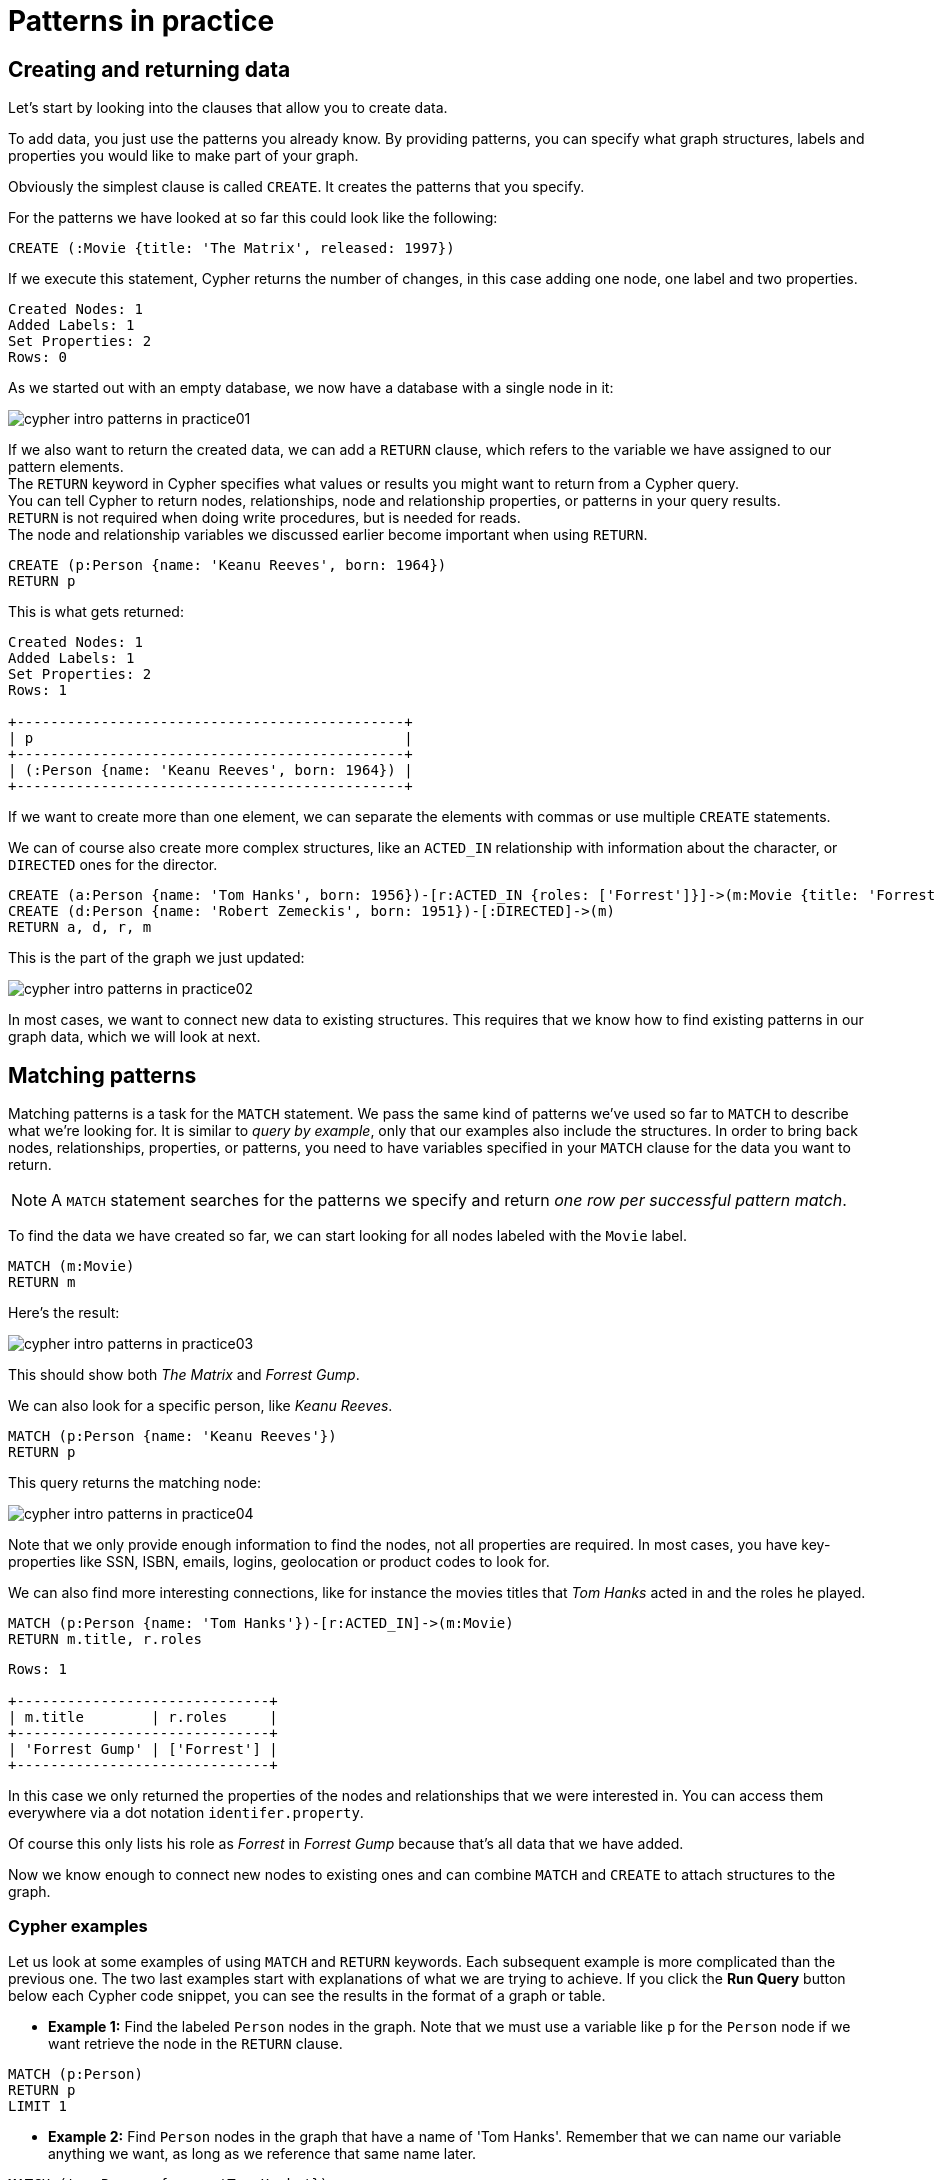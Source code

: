 :description: This section describes how patterns are used in practice, explains the basic concepts of Cypher.
:page-includedriver: true
:page-ad-underline-role: button
:page-ad-underline: Learn more

[[cypher-intro-patterns-in-practice]]
= Patterns in practice


[[cypher-intro-patterns-in-practice-creating-data]]
== Creating and returning data

Let's start by looking into the clauses that allow you to create data.

To add data, you just use the patterns you already know.
By providing patterns, you can specify what graph structures, labels and properties you would like to make part of your graph.

Obviously the simplest clause is called `CREATE`.
It creates the patterns that you specify.

For the patterns we have looked at so far this could look like the following:

[source, cypher, role="noplay"]
----
CREATE (:Movie {title: 'The Matrix', released: 1997})
----

If we execute this statement, Cypher returns the number of changes, in this case adding one node, one label and two properties.

[queryresult]
----
Created Nodes: 1
Added Labels: 1
Set Properties: 2
Rows: 0
----

As we started out with an empty database, we now have a database with a single node in it:

image::cypher-intro-patterns-in-practice01.svg[role="middle"]

If we also want to return the created data, we can add a `RETURN` clause, which refers to the variable we have assigned to our pattern elements. + 
The `RETURN` keyword in Cypher specifies what values or results you might want to return from a Cypher query. +
You can tell Cypher to return nodes, relationships, node and relationship properties, or patterns in your query results. +
`RETURN` is not required when doing write procedures, but is needed for reads. +
The node and relationship variables we discussed earlier become important when using `RETURN`.

[source, cypher, role="noplay"]
----
CREATE (p:Person {name: 'Keanu Reeves', born: 1964})
RETURN p
----

This is what gets returned:

[queryresult]
----
Created Nodes: 1
Added Labels: 1
Set Properties: 2
Rows: 1

+----------------------------------------------+
| p                                            |
+----------------------------------------------+
| (:Person {name: 'Keanu Reeves', born: 1964}) |
+----------------------------------------------+
----

If we want to create more than one element, we can separate the elements with commas or use multiple `CREATE` statements.

We can of course also create more complex structures, like an `ACTED_IN` relationship with information about the character, or `DIRECTED` ones for the director.

[source, cypher, role="noplay"]
----
CREATE (a:Person {name: 'Tom Hanks', born: 1956})-[r:ACTED_IN {roles: ['Forrest']}]->(m:Movie {title: 'Forrest Gump', released: 1994})
CREATE (d:Person {name: 'Robert Zemeckis', born: 1951})-[:DIRECTED]->(m)
RETURN a, d, r, m
----

This is the part of the graph we just updated:

image::cypher-intro-patterns-in-practice02.svg[role="middle"]

In most cases, we want to connect new data to existing structures.
This requires that we know how to find existing patterns in our graph data, which we will look at next.

[[cypher-intro-patterns-in-practice-matching-patterns]]
== Matching patterns

Matching patterns is a task for the `MATCH` statement.
We pass the same kind of patterns we've used so far to `MATCH` to describe what we're looking for.
It is similar to _query by example_, only that our examples also include the structures.
In order to bring back nodes, relationships, properties, or patterns, you need to have variables specified in your `MATCH` clause for the data you want to return.

[NOTE]
====
A `MATCH` statement searches for the patterns we specify and return _one row per successful pattern match_.
====

To find the data we have created so far, we can start looking for all nodes labeled with the `Movie` label.

[source, cypher, role="noplay"]
----
MATCH (m:Movie)
RETURN m
----

Here's the result:

image::cypher-intro-patterns-in-practice03.svg[role="middle"]

This should show both _The Matrix_ and _Forrest Gump_.

We can also look for a specific person, like _Keanu Reeves_.

[source, cypher, role="noplay"]
----
MATCH (p:Person {name: 'Keanu Reeves'})
RETURN p
----

This query returns the matching node:

image::cypher-intro-patterns-in-practice04.svg[role="middle"]

Note that we only provide enough information to find the nodes, not all properties are required.
In most cases, you have key-properties like SSN, ISBN, emails, logins, geolocation or product codes to look for.

We can also find more interesting connections, like for instance the movies titles that _Tom Hanks_ acted in and the roles he played.

[source, cypher, role="noplay"]
----
MATCH (p:Person {name: 'Tom Hanks'})-[r:ACTED_IN]->(m:Movie)
RETURN m.title, r.roles
----

[queryresult]
----
Rows: 1

+------------------------------+
| m.title        | r.roles     |
+------------------------------+
| 'Forrest Gump' | ['Forrest'] |
+------------------------------+
----

In this case we only returned the properties of the nodes and relationships that we were interested in.
You can access them everywhere via a dot notation `identifer.property`.

Of course this only lists his role as _Forrest_ in _Forrest Gump_ because that's all data that we have added.

Now we know enough to connect new nodes to existing ones and can combine `MATCH` and `CREATE` to attach structures to the graph.

[#cypher-examples]
=== Cypher examples

Let us look at some examples of using `MATCH` and `RETURN` keywords. 
Each subsequent example is more complicated than the previous one. The two last examples start with explanations of what we are trying to achieve. If you click the **Run Query** button below each Cypher code snippet, you can see the results in the format of a graph or table.

* *Example 1:* Find the labeled `Person` nodes in the graph.
Note that we must use a variable like `p` for the `Person` node if we want retrieve the node in the `RETURN` clause.

[source, cypher, role=runnable editable graph]
----
MATCH (p:Person)
RETURN p
LIMIT 1
----

// image::cypher_example1_labelvar.jpg[role="popup-link"]


* *Example 2:* Find `Person` nodes in the graph that have a name of 'Tom Hanks'.
Remember that we can name our variable anything we want, as long as we reference that same name later.

[source, cypher, role=runnable editable graph]
----
MATCH (tom:Person {name: 'Tom Hanks'})
RETURN tom
----

// image::{img}cypher_example2_labelprop.jpg[role="popup-link"]


* *Example 3:* Find which `Movie` Tom Hanks has directed.

Explanation: we know we need to find Tom Hanks' `Person` node, and we need to find the `Movie` nodes he is connected to.
To do that, we need to follow the `DIRECTED` relationship from Tom Hanks' `Person` node to the `Movie` node.
We have also specified a label of `Movie` so that the query will only look at nodes with that label.
Since we only care about returning the movie in this query, we need to give that node a variable (`movie`) but do not need to give variables for the `Person` node or `DIRECTED` relationship.

[source, cypher, role=runnable editable graph]
----
MATCH (:Person {name: 'Tom Hanks'})-[:DIRECTED]->(movie:Movie)
RETURN movie
----

// image::{img}cypher_example3_returnnode.jpg[role="popup-link"]


* *Example 4:* Find which `Movie` Tom Hanks has directed, but this time, return only the title of the movie.

Explanation: this query is very similar to the previous one.
Example 3 returned the entire `Movie` node with all its properties.
For this example, we still need to find Tom's movies, but now we only care about their titles.
We will need to access the node's `title` property using the syntax `variable.property` to return the name value.

[source, cypher, role=runnable editable]
----
MATCH (:Person {name: 'Tom Hanks'})-[:DIRECTED]->(movie:Movie)
RETURN movie.title
----

// image::{img}cypher_example4_returnprop.jpg[role="popup-link"]

[#cypher-aliases]
== Aliasing return values

Not all properties are simple like our `movie.title` example above.
Some properties have poor names due to property length, multi-word descriptions, developer jargon, and other shortcuts.
These naming conventions can be difficult to read, especially if they end up on reports and other user-facing interfaces.

.Poorly-named Properties
[source,cypher,role=runnable]
----
//poorly-named property
MATCH (tom:Person {name:'Tom Hanks'})-[rel:DIRECTED]-(movie:Movie)
RETURN tom.name, tom.born, movie.title, movie.released
----

Just like with SQL, you can rename return results by using the `AS` keyword and aliasing the property with a cleaner name.
We can look at a mocked-up example to list a customer's orders and the number of items in the order.

.Cleaner Results with aliasing
[source,cypher,role=runnable editable]
----
//cleaner printed results with aliasing
MATCH (tom:Person {name:'Tom Hanks'})-[rel:DIRECTED]-(movie:Movie)
RETURN tom.name AS name, tom.born AS `Year Born`, movie.title AS title, movie.released AS `Year Released`
----

// .Results Without Aliases:
// image:{img}cypher_without_aliases.jpg[role="popup-link"]

// .Results With Aliases:
// image:{img}cypher_with_aliases.jpg[role="popup-link"]

[NOTE]
--
You can specify return aliases that have spaces by using the backtick character before and after the alias (movie.released AS `Year Released`).
If you do not have an alias that contains spaces, then you do not need to use backticks.
--

[[cypher-intro-patterns-in-practice-attaching-structures]]
== Attaching structures

To extend the graph with new information, we first match the existing connection points and then attach the newly created nodes to them with relationships.
Adding _Cloud Atlas_ as a new movie for _Tom Hanks_ could be achieved like this:

[source, cypher, role="noplay"]
----
MATCH (p:Person {name: 'Tom Hanks'})
CREATE (m:Movie {title: 'Cloud Atlas', released: 2012})
CREATE (p)-[r:ACTED_IN {roles: ['Zachry']}]->(m)
RETURN p, r, m
----

Here's what the structure looks like in the database:

image::cypher-intro-patterns-in-practice05.svg[role="middle"]

[TIP]
====
It is important to remember that we can assign variables to both nodes and relationships and use them later on, no matter if they were created or matched.
====

It is possible to attach both node and relationship in a single `CREATE` clause.
For readability it helps to split them up though.


[IMPORTANT]
====
A tricky aspect of the combination of `MATCH` and `CREATE` is that we get _one row per matched pattern_.
This causes subsequent `CREATE` statements to be executed once for each row.
In many cases this is what you want.
If that's not intended, please move the `CREATE` statement before the `MATCH`, or change the cardinality of the query with means discussed later or use the _get or create_ semantics of the next clause: `MERGE`.
====


[[cypher-intro-patterns-in-practice-completing-patterns]]
== Completing patterns

Whenever we get data from external systems or are not sure if certain information already exists in the graph, we want to be able to express a repeatable (idempotent) update operation.
In Cypher `MERGE` has this function.
It acts like a combination of `MATCH` _or_ `CREATE`, which checks for the existence of data first before creating it.
With `MERGE` you define a pattern to be found or created.
Usually, as with `MATCH` you only want to include the key property to look for in your core pattern.
`MERGE` allows you to provide additional properties you want to set `ON CREATE`.

If we would not know if our graph already contained _Cloud Atlas_ we could merge it in again.

[source, cypher, role="noplay"]
----
MERGE (m:Movie {title: 'Cloud Atlas'})
ON CREATE SET m.released = 2012
RETURN m
----

[queryresult]
----
Created Nodes: 1
Added Labels: 1
Set Properties: 2
Rows: 1

+-------------------------------------------------+
| m                                               |
+-------------------------------------------------+
| (:Movie {title: 'Cloud Atlas', released: 2012}) |
+-------------------------------------------------+
----

We get a result in any both cases: either the data (potentially more than one row) that was already in the graph or a single, newly created `Movie` node.

[NOTE]
====
A `MERGE` clause without any previously assigned variables in it either matches the full pattern or creates the full pattern.
It never produces a partial mix of matching and creating within a pattern.
To achieve a partial match/create, make sure to use already defined variables for the parts that shouldn't be affected.
====

So foremost `MERGE` makes sure that you can't create duplicate information or structures, but it comes with the cost of needing to check for existing matches first.
Especially on large graphs it can be costly to scan a large set of labeled nodes for a certain property.
You can alleviate some of that by creating supporting indexes or constraints, which we will discuss later.
But it's still not for free, so whenever you're sure to not create duplicate data use `CREATE` over `MERGE`.

[TIP]
====
`MERGE` can also assert that a relationship is only created once.
For that to work you _have to pass in_ both nodes from a previous pattern match.
====

[source, cypher, role="noplay"]
----
MATCH (m:Movie {title: 'Cloud Atlas'})
MATCH (p:Person {name: 'Tom Hanks'})
MERGE (p)-[r:ACTED_IN]->(m)
ON CREATE SET r.roles =['Zachry']
RETURN p, r, m
----

image::cypher-intro-patterns-in-practice06.svg[role="middle"]

In case the direction of a relationship is arbitrary, you can leave off the arrowhead.
`MERGE` will then check for the relationship in either direction, and create a new directed relationship if no matching relationship was found.

If you choose to pass in only one node from a preceding clause, `MERGE` offers an interesting functionality.
It will then only match within the direct neighborhood of the provided node for the given pattern, and, if not found create it.
This can come in very handy for creating for example tree structures.

[source,cypher, indent=0]
----
CREATE (y:Year {year: 2014})
MERGE (y)<-[:IN_YEAR]-(m10:Month {month: 10})
MERGE (y)<-[:IN_YEAR]-(m11:Month {month: 11})
RETURN y, m10, m11
----

This is the graph structure that gets created:

image::cypher-intro-patterns-in-practice07.svg[role="middle"]


Here there is no global search for the two `Month` nodes; they are only searched for in the context of the _2014_ `Year` node.

[.arrange]
== Code challenge

Now that you know the basics, use the parts below to build a Cypher statement to to find the `title` and year of `release` for every `:Movie` that Tom Hanks has `:DIRECTED`.
Click the parts to add them in order and once you are done, click **Run Query** to see whether you have got it right.
You can click any part of the query inside the code block to remove it.

[source,cypher]
MATCH (p:Person {name: "Tom Hanks"})-[:DIRECTED]->(m:Movie) RETURN m.title, m.released

